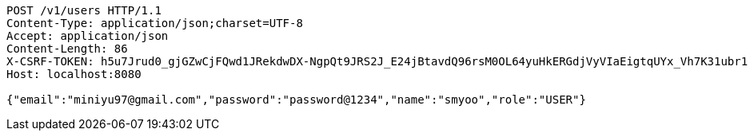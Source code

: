 [source,http,options="nowrap"]
----
POST /v1/users HTTP/1.1
Content-Type: application/json;charset=UTF-8
Accept: application/json
Content-Length: 86
X-CSRF-TOKEN: h5u7Jrud0_gjGZwCjFQwd1JRekdwDX-NgpQt9JRS2J_E24jBtavdQ96rsM0OL64yuHkERGdjVyVIaEigtqUYx_Vh7K31ubr1
Host: localhost:8080

{"email":"miniyu97@gmail.com","password":"password@1234","name":"smyoo","role":"USER"}
----